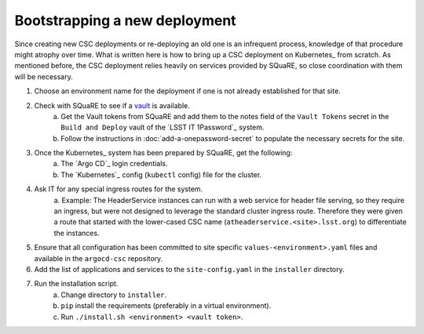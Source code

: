 ##############################
Bootstrapping a new deployment
##############################

Since creating new CSC deployments or re-deploying an old one is an infrequent process, knowledge of that procedure might atrophy over time.
What is written here is how to bring up a CSC deployment on Kubernetes_ from scratch.
As mentioned before, the CSC deployment relies heavily on services provided by SQuaRE, so close coordination with them will be necessary.

#. Choose an environment name for the deployment if one is not already established for that site.
#. Check with SQuaRE to see if a `vault <https://vault.lsst.cloud>`_ is available.
    a. Get the Vault tokens from SQuaRE and add them to the notes field of the ``Vault Tokens`` secret in the ``Build and Deploy`` vault of the `LSST IT 1Password`_ system.
    #. Follow the instructions in :doc:`add-a-onepassword-secret` to populate the necessary secrets for the site.
#. Once the Kubernetes_ system has been prepared by SQuaRE, get the following:
    a. The `Argo CD`_ login credentials.
    #. The `Kubernetes`_ config (``kubectl`` config) file for the cluster.
#. Ask IT for any special ingress routes for the system.
    a. Example: The HeaderService instances can run with a web service for header file serving, so they require an ingress, but were not designed to leverage the standard cluster ingress route.
    Therefore they were given a route that started with the lower-cased CSC name (``atheaderservice.<site>.lsst.org``) to differentiate the instances.
#. Ensure that all configuration has been committed to site specific ``values-<environment>.yaml`` files and available in the ``argocd-csc`` repository.
#. Add the list of applications and services to the ``site-config.yaml`` in the ``installer`` directory.
#. Run the installation script.
    a. Change directory to ``installer``.
    #. ``pip`` install the requirements (preferably in a virtual environment).
    #. Run ``./install.sh <environment> <vault token>``.
